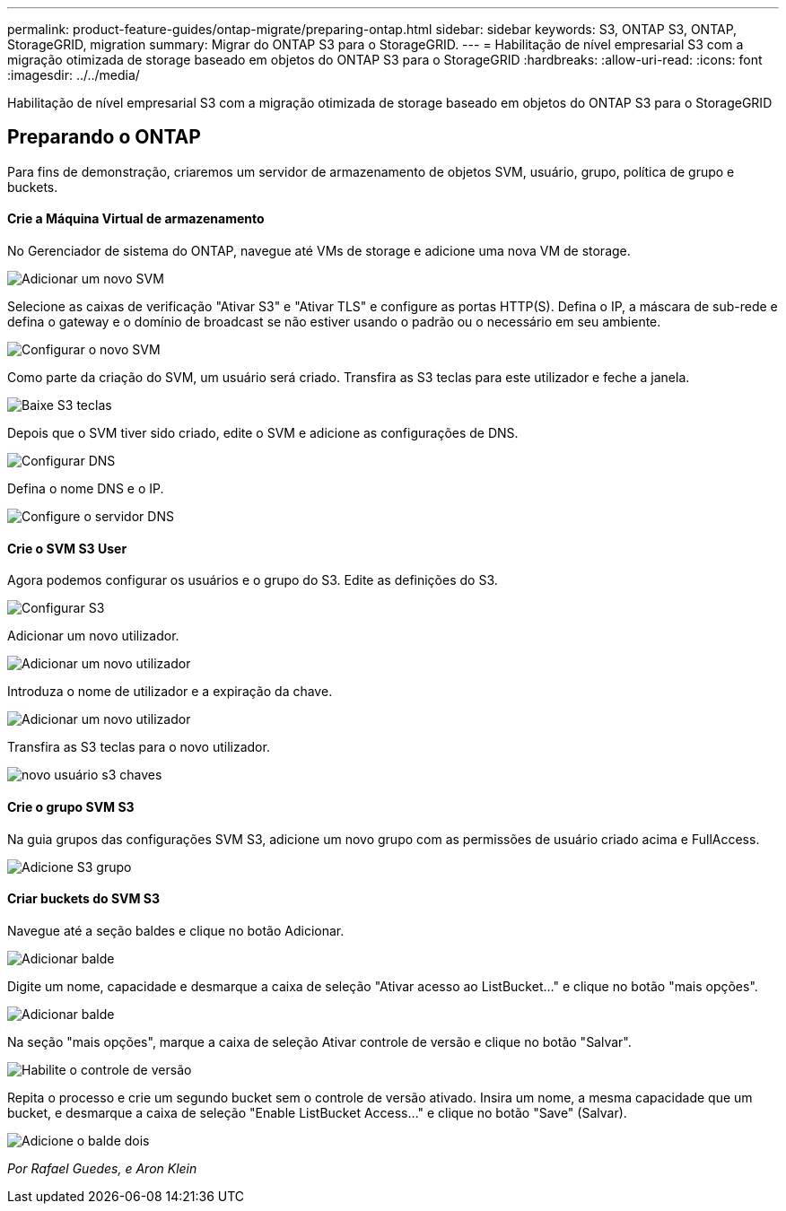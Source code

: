 ---
permalink: product-feature-guides/ontap-migrate/preparing-ontap.html 
sidebar: sidebar 
keywords: S3, ONTAP S3, ONTAP, StorageGRID, migration 
summary: Migrar do ONTAP S3 para o StorageGRID. 
---
= Habilitação de nível empresarial S3 com a migração otimizada de storage baseado em objetos do ONTAP S3 para o StorageGRID
:hardbreaks:
:allow-uri-read: 
:icons: font
:imagesdir: ../../media/


[role="lead"]
Habilitação de nível empresarial S3 com a migração otimizada de storage baseado em objetos do ONTAP S3 para o StorageGRID



== Preparando o ONTAP

Para fins de demonstração, criaremos um servidor de armazenamento de objetos SVM, usuário, grupo, política de grupo e buckets.



==== Crie a Máquina Virtual de armazenamento

No Gerenciador de sistema do ONTAP, navegue até VMs de storage e adicione uma nova VM de storage.

image:ontap-migrate/ontap-svm-add-01.png["Adicionar um novo SVM"]

Selecione as caixas de verificação "Ativar S3" e "Ativar TLS" e configure as portas HTTP(S). Defina o IP, a máscara de sub-rede e defina o gateway e o domínio de broadcast se não estiver usando o padrão ou o necessário em seu ambiente.

image:ontap-migrate/ontap-svm-create-01.png["Configurar o novo SVM"]

Como parte da criação do SVM, um usuário será criado. Transfira as S3 teclas para este utilizador e feche a janela.

image:ontap-migrate/ontap-s3-key.png["Baixe S3 teclas"]

Depois que o SVM tiver sido criado, edite o SVM e adicione as configurações de DNS.

image:ontap-migrate/ontap-dns-01.png["Configurar DNS"]

Defina o nome DNS e o IP.

image:ontap-migrate/ontap-dns-02.png["Configure o servidor DNS"]



==== Crie o SVM S3 User

Agora podemos configurar os usuários e o grupo do S3. Edite as definições do S3.

image:ontap-migrate/ontap-edit-s3.png["Configurar S3"]

Adicionar um novo utilizador.

image:ontap-migrate/ontap-user-create-01.png["Adicionar um novo utilizador"]

Introduza o nome de utilizador e a expiração da chave.

image:ontap-migrate/ontap-user-create-01.png["Adicionar um novo utilizador"]

Transfira as S3 teclas para o novo utilizador.

image:ontap-migrate/ontap-user-keys.png["novo usuário s3 chaves"]



==== Crie o grupo SVM S3

Na guia grupos das configurações SVM S3, adicione um novo grupo com as permissões de usuário criado acima e FullAccess.

image:ontap-migrate/ontap-add-group.png["Adicione S3 grupo"]



==== Criar buckets do SVM S3

Navegue até a seção baldes e clique no botão Adicionar.

image:ontap-migrate/ontap-add-bucket-01.png["Adicionar balde"]

Digite um nome, capacidade e desmarque a caixa de seleção "Ativar acesso ao ListBucket..." e clique no botão "mais opções".

image:ontap-migrate/ontap-add-bucket-02.png["Adicionar balde"]

Na seção "mais opções", marque a caixa de seleção Ativar controle de versão e clique no botão "Salvar".

image:ontap-migrate/ontap-add-bucket-ver-01.png["Habilite o controle de versão"]

Repita o processo e crie um segundo bucket sem o controle de versão ativado. Insira um nome, a mesma capacidade que um bucket, e desmarque a caixa de seleção "Enable ListBucket Access..." e clique no botão "Save" (Salvar).

image:ontap-migrate/ontap-add-bucket2-01.png["Adicione o balde dois"]

_Por Rafael Guedes, e Aron Klein_
